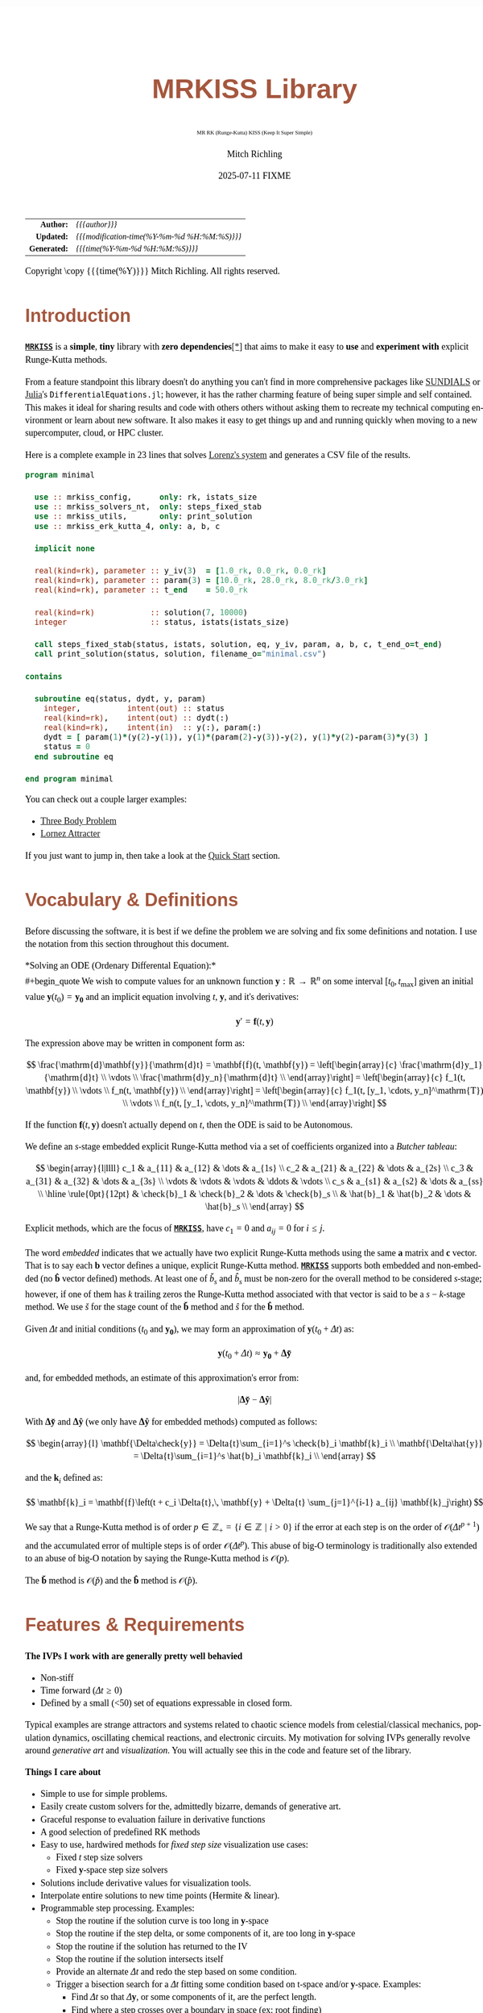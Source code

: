 # -*- Mode:Org; Coding:utf-8; fill-column:158 -*-
# ######################################################################################################################################################.H.S.##
# FILE:        index.org
#+TITLE:       MRKISS Library
#+SUBTITLE:    MR RK (Runge-Kutta) KISS (Keep It Super Simple)
#+AUTHOR:      Mitch Richling
#+EMAIL:       http://www.mitchr.me/
#+DATE:        2025-07-11 FIXME
#+DESCRIPTION: MRKISS Documentation
#+KEYWORDS:    RK runge kutta ode ivp
#+LANGUAGE:    en
#+OPTIONS:     num:t toc:nil \n:nil @:t ::t |:t ^:nil -:t f:t *:t <:t skip:nil d:nil todo:t pri:nil H:5 p:t author:t html-scripts:nil 
# FIXME: When uncommented the following line will render latex equations as images embedded into exported HTML, when commented MathJax will be used
# #+OPTIONS:     tex:dvipng
# FIXME: Select ONE of the three TODO lines below
# #+SEQ_TODO:    ACTION:NEW(t!) ACTION:ASSIGNED(a!@) ACTION:WORK(w!) ACTION:HOLD(h@) | ACTION:FUTURE(f) ACTION:DONE(d!) ACTION:CANCELED(c!)
# #+SEQ_TODO:    TODO:NEW(T!)                        TODO:WORK(W!)   TODO:HOLD(H@)   |                  TODO:DONE(D!)   TODO:CANCELED(C!)
#+SEQ_TODO:    TODO:NEW(t)                         TODO:WORK(w)    TODO:HOLD(h)    | TODO:FUTURE(f)   TODO:DONE(d)    TODO:CANCELED(c)
#+PROPERTY: header-args :eval never-export
#+HTML_HEAD: <style>body { width: 95%; margin: 2% auto; font-size: 18px; line-height: 1.4em; font-family: Georgia, serif; color: black; background-color: white; }</style>
# Change max-width to get wider output -- also note #content style below
#+HTML_HEAD: <style>body { min-width: 500px; max-width: 1024px; }</style>
#+HTML_HEAD: <style>h1,h2,h3,h4,h5,h6 { color: #A5573E; line-height: 1em; font-family: Helvetica, sans-serif; }</style>
#+HTML_HEAD: <style>h1,h2,h3 { line-height: 1.4em; }</style>
#+HTML_HEAD: <style>h1.title { font-size: 3em; }</style>
#+HTML_HEAD: <style>.subtitle { font-size: 0.6em; }</style>
#+HTML_HEAD: <style>h4,h5,h6 { font-size: 1em; }</style>
#+HTML_HEAD: <style>.org-src-container { border: 1px solid #ccc; box-shadow: 3px 3px 3px #eee; font-family: Lucida Console, monospace; font-size: 80%; margin: 0px; padding: 0px 0px; position: relative; }</style>
#+HTML_HEAD: <style>.org-src-container>pre { line-height: 1.2em; padding-top: 1.5em; margin: 0.5em; background-color: #404040; color: white; overflow: auto; }</style>
#+HTML_HEAD: <style>.org-src-container>pre:before { display: block; position: absolute; background-color: #b3b3b3; top: 0; right: 0; padding: 0 0.2em 0 0.4em; border-bottom-left-radius: 8px; border: 0; color: white; font-size: 100%; font-family: Helvetica, sans-serif;}</style>
#+HTML_HEAD: <style>pre.example { white-space: pre-wrap; white-space: -moz-pre-wrap; white-space: -o-pre-wrap; font-family: Lucida Console, monospace; font-size: 80%; background: #404040; color: white; display: block; padding: 0em; border: 2px solid black; }</style>
#+HTML_HEAD: <style>blockquote { margin-bottom: 0.5em; padding: 0.5em; background-color: #FFF8DC; border-left: 2px solid #A5573E; border-left-color: rgb(255, 228, 102); display: block; margin-block-start: 1em; margin-block-end: 1em; margin-inline-start: 5em; margin-inline-end: 5em; } </style>
# Change the following to get wider output -- also note body style above
#+HTML_HEAD: <style>#content { max-width: 60em; }</style>
#+HTML_LINK_HOME: https://www.mitchr.me/
#+HTML_LINK_UP: https://github.com/richmit/MRKISS/
# ######################################################################################################################################################.H.E.##

#+ATTR_HTML: :border 2 solid #ccc :frame hsides :align center
|          <r> | <l>                                          |
|    *Author:* | /{{{author}}}/                               |
|   *Updated:* | /{{{modification-time(%Y-%m-%d %H:%M:%S)}}}/ |
| *Generated:* | /{{{time(%Y-%m-%d %H:%M:%S)}}}/              |
#+ATTR_HTML: :align center
Copyright \copy {{{time(%Y)}}} Mitch Richling. All rights reserved.

#+TOC: headlines 2

#        #         #         #         #         #         #         #         #         #         #         #         #         #         #         #         #
#        #         #         #         #         #         #         #         #         #         #         #         #         #         #         #         #         #         #         #         #         #         #         #         #         #         #         #         #         #
#   010  #    020  #    030  #    040  #    050  #    060  #    070  #    080  #    090  #    100  #    110  #    120  #    130  #    140  #    150  #    160  #    170  #    180  #    190  #    200  #    210  #    220  #    230  #    240  #    250  #    260  #    270  #    280  #    290  #
# 345678901234567890123456789012345678901234567890123456789012345678901234567890123456789012345678901234567890123456789012345678901234567890123456789012345678901234567890123456789012345678901234567890123456789012345678901234567890123456789012345678901234567890123456789012345678901234567890
#        #         #         #         #         #         #         #         #         #         #         #         #         #         #         #       | #         #         #         #         #         #         #         #         #         #         #         #         #         #
#        #         #         #         #         #         #         #         #         #         #         #         #         #         #         #       | #         #         #         #         #         #         #         #         #         #         #         #         #         #

* Introduction
:PROPERTIES:
:CUSTOM_ID: introduction
:END:

*[[https://github.com/richmit/MRKISS][~MRKISS~]]* is a *simple*, *tiny* library with *zero dependencies*[[#faq-deps][[*]]] that aims to make it easy to *use*
and *experiment with* explicit Runge-Kutta methods.

From a feature standpoint this library doesn't do anything you can't find in more comprehensive packages like
[[https://www.mitchr.me/SS/tools/index.html#lib-sci][SUNDIALS]] or [[https://www.mitchr.me/SS/tools/index.html#imath-inla][Julia]]'s
~DifferentialEquations.jl~; however, it has the rather charming feature of being super simple and self contained.  This makes it ideal for sharing results and
code with others others without asking them to recreate my technical computing environment or learn about new software.  It also makes it easy to get things
up and and running quickly when moving to a new supercomputer, cloud, or HPC cluster.

Here is a complete example in 23 lines that solves [[https://www.mitchr.me/SS/lorenz/index.html][Lorenz's system]] and generates a CSV file of the results.

#+begin_src sh :results output verbatum :exports results :wrap "src f90 :eval never :tangle no"
~/core/codeBits/bin/src2orgListing ../examples/minimal.f90
#+end_src

#+RESULTS:
#+begin_src f90 :eval never :tangle no
program minimal

  use :: mrkiss_config,      only: rk, istats_size
  use :: mrkiss_solvers_nt,  only: steps_fixed_stab
  use :: mrkiss_utils,       only: print_solution
  use :: mrkiss_erk_kutta_4, only: a, b, c

  implicit none

  real(kind=rk), parameter :: y_iv(3)  = [1.0_rk, 0.0_rk, 0.0_rk]
  real(kind=rk), parameter :: param(3) = [10.0_rk, 28.0_rk, 8.0_rk/3.0_rk]
  real(kind=rk), parameter :: t_end    = 50.0_rk

  real(kind=rk)            :: solution(7, 10000)
  integer                  :: status, istats(istats_size)

  call steps_fixed_stab(status, istats, solution, eq, y_iv, param, a, b, c, t_end_o=t_end)
  call print_solution(status, solution, filename_o="minimal.csv")

contains
  
  subroutine eq(status, dydt, y, param)
    integer,          intent(out) :: status
    real(kind=rk),    intent(out) :: dydt(:)
    real(kind=rk),    intent(in)  :: y(:), param(:)
    dydt = [ param(1)*(y(2)-y(1)), y(1)*(param(2)-y(3))-y(2), y(1)*y(2)-param(3)*y(3) ]
    status = 0
  end subroutine eq

end program minimal
#+end_src

You can check out a couple larger examples:
   - [[file:ex_three_body.html][Three Body Problem]]
   - [[file:ex_lorenz.html][Lornez Attracter]]

If you just want to jump in, then take a look at the [[#qs-min][Quick Start]] section.  

* Vocabulary & Definitions
:PROPERTIES:
:CUSTOM_ID: voc-def
:END:

Before discussing the software, it is best if we define the problem we are solving and fix some definitions and notation.  I use the notation from this
section throughout this document.

*Solving an ODE (Ordenary Differental Equation):*\\
#+begin_quote
  We wish to compute values for an unknown function \(\mathbf{y}:\mathbb{R}\rightarrow\mathbb{R}^n\) on some interval \([t_0, t_\mathrm{max}]\) given an
  initial value \(\mathbf{y}(t_0)=\mathbf{y_0}\) and an implicit equation  involving \(t\), \(\mathbf{y}\), and it's derivatives:

  \[ \mathbf{y}' =  \mathbf{f}(t, \mathbf{y}) \]
#+end_quote

The expression above may be written in component form as:

\[ \frac{\mathrm{d}\mathbf{y}}{\mathrm{d}t} =  \mathbf{f}(t, \mathbf{y}) =
  \left[\begin{array}{c}
   \frac{\mathrm{d}y_1}{\mathrm{d}t} \\
   \vdots                            \\
   \frac{\mathrm{d}y_n}{\mathrm{d}t} \\
  \end{array}\right]                                                     =
  \left[\begin{array}{c}
   f_1(t, \mathbf{y}) \\
   \vdots             \\
   f_n(t, \mathbf{y}) \\
  \end{array}\right]                                                     =
  \left[\begin{array}{c}
   f_1(t, [y_1, \cdots, y_n]^\mathrm{T}) \\
   \vdots                                \\
   f_n(t, [y_1, \cdots, y_n]^\mathrm{T}) \\
  \end{array}\right] \]

If the function \(\mathbf{f}(t, \mathbf{y}) \) doesn't actually depend on \(t\), then the ODE is said to be Autonomous.

We define an \(s\)-stage embedded explicit Runge-Kutta method via a set of coefficients organized into a /Butcher tableau/:

\[ \begin{array}{l|llll}
     c_1              & a_{11}      & a_{12}      & \dots  & a_{1s}      \\
     c_2              & a_{21}      & a_{22}      & \dots  & a_{2s}      \\
     c_3              & a_{31}      & a_{32}      & \dots  & a_{3s}      \\
     \vdots           & \vdots      & \vdots      & \ddots & \vdots      \\
     c_s              & a_{s1}      & a_{s2}      & \dots  & a_{ss}      \\
     \hline                                       
     \rule{0pt}{12pt} & \check{b}_1 & \check{b}_2 & \dots  & \check{b}_s \\
                      &   \hat{b}_1 &   \hat{b}_2 & \dots  &   \hat{b}_s \\
   \end{array} \]

Explicit methods, which are the focus of *[[https://github.com/richmit/MRKISS][~MRKISS~]]*, have \(c_1=0\) and \(a_{ij}=0\) for \(i\le j\).  

The word /embedded/ indicates that we actually have two explicit Runge-Kutta methods using the same \(\mathbf{a}\) matrix and \(\mathbf{c}\) vector.  That is
to say each \(\mathbf{b}\) vector defines a unique, explicit Runge-Kutta method.  *[[https://github.com/richmit/MRKISS][~MRKISS~]]* supports both embedded and
non-embedded (no \(\mathbf{\hat{b}}\) vector defined) methods.  At least one of \(\check{b}_s\) and \(\hat{b}_s\) must be non-zero for the overall method to
be considered \(s\)-stage; however, if one of them has \(k\) trailing zeros the Runge-Kutta method associated with that vector is said to be a \(s-k\)-stage
method.  We use \(\check{s}\) for the stage count of the \(\mathbf{\check{b}}\) method and \(\hat{s}\) for the \(\mathbf{\hat{b}}\) method.

Given \(\Delta{t}\) and initial conditions (\(t_0\) and \(\mathbf{y_0}\)), we may form an approximation of \(\mathbf{y}(t_0+\Delta{t})\) as:

\[ \mathbf{y}(t_0+\Delta{t}) \approx \mathbf{y_0}+\mathbf{\Delta\check{y}} \] 

and, for embedded methods, an estimate of this approximation's error from:

\[\vert\mathbf{\Delta\check{y}} - \mathbf{\Delta\hat{y}} \vert\]

With \(\mathbf{\Delta\check{y}}\) and \(\mathbf{\Delta\hat{y}}\) (we only have \(\mathbf{\Delta\hat{y}}\) for embedded methods) computed as follows:

\[ \begin{array}{l}
        \mathbf{\Delta\check{y}} = \Delta{t}\sum_{i=1}^s \check{b}_i \mathbf{k}_i    \\
        \mathbf{\Delta\hat{y}}   = \Delta{t}\sum_{i=1}^s \hat{b}_i   \mathbf{k}_i    \\
   \end{array} \]

and the \(\mathbf{k}_i\) defined as:

\[ \mathbf{k}_i = \mathbf{f}\left(t + c_i \Delta{t},\, \mathbf{y} + \Delta{t} \sum_{j=1}^{i-1} a_{ij} \mathbf{k}_j\right) \]

We say that a Runge-Kutta method is of order \(p\in\mathbb{Z_+}=\{i\in\mathbb{Z}\,\,\vert\,\,i>0\}\) if the error at each step is on the order of
\(\mathcal{O}(\Delta{t}^{p+1})\) and the accumulated error of multiple steps is of order \(\mathcal{O}(\Delta{t}^{p})\).  This abuse of big-O terminology is
traditionally also extended to an abuse of big-O notation by saying the Runge-Kutta method is \(\mathcal{O}(p)\).

The \(\mathbf{\check{b}}\) method is \(\mathcal{O}(\check{p})\) and the \(\mathbf{\hat{b}}\) method is \(\mathcal{O}(\hat{p})\).

* Features & Requirements
:PROPERTIES:
:CUSTOM_ID: features
:END:

*The IVPs I work with are generally pretty well behavied*

 - Non-stiff
 - Time forward (\(\Delta{t} \ge 0\))
 - Defined by a small (<50) set of equations expressable in closed form.

Typical examples are strange attractors and systems related to chaotic science models from celestial/classical mechanics, population dynamics, oscillating
chemical reactions, and electronic circuits.  My motivation for solving IVPs generally revolve around /generative art/ and /visualization/.  You will actually
see this in the code and feature set of the library.

*Things I care about*

 - Simple to use for simple problems.
 - Easily create custom solvers for the, admittedly bizarre, demands of generative art.
 - Graceful response to evaluation failure in derivative functions
 - A good selection of predefined RK methods
 - Easy to use, hardwired methods for /fixed step size/ visualization use cases:
   - Fixed \(t\) step size solvers
   - Fixed \(\mathbf{y}\)-space step size solvers
 - Solutions include derivative values for visualization tools.
 - Interpolate entire solutions to new time points (Hermite & linear).
 - Programmable step processing.  Examples:
   - Stop the routine if the solution curve is too long in \(\mathbf{y}\)-space
   - Stop the routine if the step delta, or some components of it, are too long in \(\mathbf{y}\)-space
   - Stop the routine if the solution has returned to the IV
   - Stop the routine if the solution intersects itself
   - Provide an alternate \(\Delta{t}\) and redo the step based on some condition.
   - Trigger a bisection search for a \(\Delta{t}\) fitting some condition based on t-space and/or \(\mathbf{y}\)-space.  Examples:
     - Find \(\Delta{t}\) so that \(\Delta{\mathbf{y}}\), or some components of it, are the perfect length.
     - Find where a step crosses over a boundary in space  (ex: root finding)
     - Find where a step approaches closest to a point (ex: like the problem's IV)
 - Runge-Kutta Research
   - Try out new RK methods by simply feeding the solvers a Butcher tableau.
   - Directly accessible one step routines for assembling custom solvers.
   - Simple code flow to facilitate instrumentation and deep runtime analysis and reporting.
   - Individual access to each method in an embedded tableau, and control over how each is used.
   - Maple worksheets with rational values, variable floating point approximations, and stability graphs for every Tableau.
   - A few of the RK methods included are of historical or research interest -- not necessarily very practical.
 - Easy deployment & sharing
   - Easy to compile and tune for a new hardware architectures.
   - Zero external dependencies[[#faq-deps][[*]]] except a Fortran compiler.
   - 100% standard Fortran that works with various compilers.
   - Simple text output that can be compressed and sent back home or shared with others.

*Things that may weird you out*

Derivative function computation dominates the compute time for many applications.  This observation has had tremendous influence on the development of IVP
numerical techniques and related software.  For the IVPs we are interested in the derivative functions are quite simple and the Runge-Kutta computations
themselves generally dominate the computation time.  This changes things quite dramatically.  For example, techniques like embedded polynomial schemes for
intrastep interpolation designed to minimize function evaluation may actually perform worse than simply making more Runge-Kutta steps for our problems!  As
another example, performing iterative algorithms, like bisection, directly on the Runge-Kutta method itself is quite practical.  Keeping this in mind will
reduce the number of "/WTH?!?!/" moments you have while reading the code, and will keep you from applying some features, like ~steps_condy_stab()~, to
problems that *do* have difficult derivatives to compute.

While [[https://github.com/richmit/MRKISS][~MRKISS~]] provides comprehensive support for detecting and forwarding runtime errors, it doesn't do much
/programmer/ error checking.  For example, the code doesn't double check that the programmer has provided appropriate arguments for routines.

* Defining Runge-Kutta Methods in [[https://github.com/richmit/MRKISS][~MRKISS~]]
:PROPERTIES:
:CUSTOM_ID: def-method
:END:

In *[[https://github.com/richmit/MRKISS][~MRKISS~]]* an explicit Runge-Kutta method is specified by directly providing the Butcher tableau via arguments to
subroutines.

** Non-embedded Methods
:PROPERTIES:
:CUSTOM_ID: def-method-stab
:END:

 - ~a~  -- The \(\mathbf{a}\) matrix.
 - ~c~  -- The \(\mathbf{c}\) vector.
 - ~p~  -- The order of the methd, \(\check{p}\)
 - ~b~  -- The \(\mathbf{\check{b}}\) vector.

Wherever arguments ~a~, ~c~, or ~b~ appear together, they must have consistent sizes, and the value of ~p~ must be a positive integer.

** Embedded Method
:PROPERTIES:
:CUSTOM_ID: def-method-etab
:END:

Instead of a single ~b~ and ~p~ argument, we have ~b1~, ~p1~, ~b2~, and ~p2~.

 - ~a~  -- The \(\mathbf{a}\) matrix.
 - ~c~  -- The \(\mathbf{c}\) vector.
 - ~b1~ -- The \(\mathbf{\check{b}}\) vector.
 - ~p1~ -- The order of the ~b1~ method, \(\check{p}\).
 - ~b2~ -- The \(\mathbf{\hat{b}}\) vector (only for embedded methods).
 - ~p2~ -- The order of the ~b2~ method, \(\hat{p}\).

Wherever arguments ~a~, ~c~, or ~b~ appear together, they must have consistent sizes, and the values of ~p1~ and ~p2~ must be a positive integers.

* Predefined Runge-Kutta Methods in [[https://github.com/richmit/MRKISS][~MRKISS~]]
:PROPERTIES:
:CUSTOM_ID: predefinedrk
:END:

*[[https://github.com/richmit/MRKISS][~MRKISS~]]* provides several predefined methods in modules found in the
"[[https://github.com/richmit/MRKISS/blob/master/lib][~MRKISS/lib/~]]" directory.  Each module defines a single tableau via parameters with names mirroring
the Butcher Tableau arguments documented in the [[#def-method][previous section]].  In addition, these modules also have a parameter containing the number of
stages for the overall method and the number of stages for any embedded method that differs from the overall method.

 - ~s~   -- The number of stages for the entire method, \(s\) 
 - ~s1~  -- The number of stages for the ~b1~ method, \(\check{s}\), is provided when \(s\neq\check{s}\).
 - ~s2~  -- The number of stages for the ~b2~ method, \(\hat{s}\), is provided when \(s\neq\hat{s}\).

In some special cases an EERK may have more than two methods embedded.  If so you may find variables for these additional methods following the same naming
conventions.  See [[https://github.com/richmit/MRKISS/blob/master/lib/mrkiss_eerk_cash_karp_5_4.f90][~mrkiss_eerk_cash_karp_5_4.f90~]] for an example.

The modules follow a simple naming conventions:
  - They have one of two prefixes.  *~mrkiss_eerk_~* for /embedded/ and *~mrkiss_erk_~* for non-embedded.
  - The names end with underscore separated integers indicating the orders of the \(\mathbf{\check{b}}\) and \(\mathbf{\hat{b}}\) methods.  

In addition to the parameters, the comments in these files normally include at least the following three sections:
 - ~IMO~ :: Personal commentary about the method in question.  Please note this material is simply my personal opinion.
 - ~Known Aliases~ :: These include names used in the literature as well as names in some common ODE software.
 - ~References~ :: I try to include the original reference if I have it.  I also frequently include discussions found in other texts.

To make all this concrete, here is what one of these modules looks like (~mrkiss_erk_kutta_4.f90~):

#+begin_src sh :results output verbatum :exports results :wrap "src f90 :eval never :tangle no"
~/core/codeBits/bin/src2orgListing ../lib/mrkiss_erk_kutta_4.f90
#+end_src

#+RESULTS:
#+begin_src f90 :eval never :tangle no
!> Butcher tableau for the classic 4 stage Runge-Kutta method of O(4)
!!
!! IMO: Useful for low accuracy applications; however, I find I rarely use it.
!!
!! Known Aliases: 'RK4' (OrdinaryDiffEq.jl), 'RK41' (Butcher), & 'The Runge-Kutta Method'.
!!
!! @par References:
!!  - Kutta (1901); Beitrag Zur N\"herungsweisen Integration Totaler Differentialgleichungen; Z. Math. Phys. 46; p435-53
!!  - Hairer, Norsett & Wanner (2009). Solving Ordinary Differential Equations. I: Nonstiff Problems. p138
!!  - Butcher (2016); Numerical Methods for Ordinary Differential Equations. 3rd Ed; Wiley; p102
!!
module mrkiss_erk_kutta_4
  use mrkiss_config, only: rk
  implicit none
  public
  !> The order of the overall method
  integer,          parameter :: s      = 4
  !> The @f$\mathbf{a}@f$ matrix for the Butcher Tableau. @hideinitializer @showinlinesource
  real(kind=rk),    parameter :: a(s,s) = reshape([ 0.0_rk, 0.0_rk, 0.0_rk, 0.0_rk,  &
                                                    1.0_rk, 0.0_rk, 0.0_rk, 0.0_rk,  &
                                                    0.0_rk, 1.0_rk, 0.0_rk, 0.0_rk,  &
                                                    0.0_rk, 0.0_rk, 2.0_rk, 0.0_rk], [s, s]) / 2.0_rk
  !> The @f$\mathbf{c}@f$ matrix for the Butcher Tableau. @hideinitializer @showinlinesource
  real(kind=rk),    parameter :: c(s)   = [         0.0_rk, 1.0_rk, 1.0_rk, 2.0_rk]          / 2.0_rk
  !> The order of the method
  integer,          parameter :: p      = 4
  !> The @f$\mathbf{b}@f$ matrix for the Butcher Tableau. @hideinitializer @showinlinesource
  real(kind=rk),    parameter :: b(s)   = [         1.0_rk, 2.0_rk, 2.0_rk, 1.0_rk]          / 6.0_rk
end module mrkiss_erk_kutta_4
#+end_src


Also note all the zeros.  KISS!  Seriously, it takes up a tiny bit of extra space and simplifies the code considerably...

Each embedded method defines two Runge-Kutta methods.  Normally these two methods are used in conjunction to simultaneously estimate the solution and the
error.  In this library, the ~p1~ & ~b1~ method is recommended for approximating the solution while the ~p2~ & ~b2~ method should be used to estimate error.
This is a recommendation, and is in no way enforced by the library.  When the higher order method is used for the solution, we say we are using /local
extrapolation/.  Note that each of the methods in an embedded Butcher tableau may be used individually as a non-embedded method.

In addition to the module files, several maple worksheets may be found in the
"[[https://github.com/richmit/MRKISS/blob/master/rk_methods_maple][~MRKISS/rk_methods_maple/~]]" directory.  The filenames mirror the names of the modules.
These worksheets contain the coefficients for the method's Butcher tableau, code to convert the coefficients into floating point values, and a plot of the
method's stability region.

** Predefined Non-embedded Methods
:PROPERTIES:
:CUSTOM_ID: def-premethod-stab
:END:

#+ATTR_HTML: :align center
| Module Name                      | Order | Stages | Status |
|                                  |  <c>  |  <c>   |  <c>   |
|----------------------------------+-------+--------+--------|
| ~mrkiss_erk_euler_1~             |   1   |   1    |  BOO   |
| ~mrkiss_erk_midpoint_2~          |   2   |   2    |        |
| ~mrkiss_erk_ralston_2~           |   2   |   2    |  BOO   |
| ~mrkiss_erk_ralston_3~           |   3   |   3    |        |
| ~mrkiss_erkknoth_wolke_3~        |   3   |   3    |        |
| ~mrkiss_erk_ralston_4~           |   4   |   4    |        |
| ~mrkiss_erk_kutta_4~             |   4   |   4    |        |
| ~mrkiss_erk_kutta_three_eight_4~ |   4   |   4    |        |
| ~mrkiss_erk_feagin_10~           |  10   |   17   |  EXP   |

** Predefined Embedded Methods
:PROPERTIES:
:CUSTOM_ID: def-premethod-etab
:END:

#+ATTR_HTML: :align center
| Module Name                          | Ord_1 | Ord_2 | Stages | Status |
|                                      |  <c>  |  <c>  |  <c>   |  <c>   |
|--------------------------------------+-------+-------+--------+--------|
| ~mrkiss_eerk_heun_euler_2_1~         |   2   |   1   |   2    |        |
| ~mrkiss_eerk_bogacki_shampine_3_2~   |   3   |   2   |   4    |  BOO   |
| ~mrkiss_eerk_fehlberg_4_5~           |   4   |   5   |   6    |        |
| ~mrkiss_eerk_sofroniou_spaletta_4_3~ |   4   |   3   |   5    |  BOO   |
| ~mrkiss_eerk_cash_karp_5_4~          |   5   |   4   |   6    |        |
| ~mrkiss_eerk_bogacki_shampine_4_5~   |   4   |   5   |   7    |        |
| ~mrkiss_eerk_dormand_prince_5_4~     |   5   |   4   |   7    |  BOO   |
| ~mrkiss_eerk_verner_7_6~             |   7   |   6   |   10   |        |
| ~mrkiss_eerk_fehlberg_7_8~           |   7   |   8   |   13   |        |
| ~mrkiss_eerk_dormand_prince_7_8~     |   7   |   8   |   13   |  BOO   |
| ~mrkiss_eerk_verner_8_7~             |   8   |   7   |   13   |        |
| ~mrkiss_eerk_verner_9_8~             |   9   |   8   |   16   |  BOO   |

* Providing ODE Equations For Solvers
:PROPERTIES:
:CUSTOM_ID: ode-func
:END:

The equation to be solved is implimented in a user provided subroutine with one of the following two signatures:

For Non-autonomous (with t) problems (found in the module ~mrkiss_solvers_wt~):
#+begin_src sh :results output verbatum :exports results :wrap "src f90 :eval never :tangle no"
sed -n '/^  *subroutine deq_iface/,/^  *end subroutine deq_iface *$/p' ../lib/mrkiss_solvers_wt.f90 | sed '/use mrkiss/d; /implicit none/d; /end subroutine/d' | sed 's/param) *$/param) ! Non-Autonomous Case (with t)/;'
#+end_src

#+RESULTS:
#+begin_src f90 :eval never :tangle no
     subroutine deq_iface(status, dydt, t, y, param) ! Non-Autonomous Case (with t)
       integer,          intent(out) :: status
       real(kind=rk),    intent(out) :: dydt(:)
       real(kind=rk),    intent(in)  :: t
       real(kind=rk),    intent(in)  :: y(:)
       real(kind=rk),    intent(in)  :: param(:)
#+end_src

For Autonomous (no t) problems (found in the module ~mrkiss_solvers_nt~)::
#+begin_src sh :results output verbatum :exports results :wrap "src f90 :eval never :tangle no"
sed -n '/^  *subroutine deq_iface/,/^  *end subroutine deq_iface *$/p' ../lib/mrkiss_solvers_wt.f90 | sed '/use mrkiss/d; /implicit none/d; /end subroutine/d;' | sed 's/t, //; s/_wt/_nt/g; /t *$/d;' | sed 's/param) *$/param)    ! Autonomous Case (no t)/;'
#+end_src

#+RESULTS:
#+begin_src f90 :eval never :tangle no
     subroutine deq_iface(status, dydt, y, param)    ! Autonomous Case (no t)
       integer,          intent(out) :: status
       real(kind=rk),    intent(out) :: dydt(:)
       real(kind=rk),    intent(in)  :: y(:)
       real(kind=rk),    intent(in)  :: param(:)
#+end_src

The arguments are as follows:
#+begin_src text :eval never :tangle no
              status ........ A status code. A positive value indicates failure.
                              Do not return a value larger than 255!
              dydt .......... The value of for f(t, y) is returned in this argument
              t ............. The time (only for deq_iface_wt)
              y ............. Values for the dependent variables
              param ......... Constant parameters
#+end_src

This function should return the value for \( \mathbf{f}(t, \mathbf{y}) \) in ~dydt~.  The value of ~status~ should be non-positive, \((-\infty, 0]\), if
everything worked, and a value between 1 and 255 inclusive, \([1, 255]\), if something went wrong.  This value will be passed back via the ~status~ argument
of higher level routines to indicate an error condition.

* High Level Solvers
:PROPERTIES:
:CUSTOM_ID: hi-solvers
:END:

  - ~steps_adapt_etab()~ uses traditional adaptive step size ::
    - This solver is similar to solvers found in other ODE packages.
    - It provides somewhat finer control over step size adjustment than is typical.
    - Programmable step processing is used to steer the algorithm instead of directly providing solution points.
    - A programmable bisection option to solve for interesting \(\Delta{t}\) values.
    - End precisely on a \(t\) value or when a maximum \(t\) is exceeded.
  - ~steps_fixed_stab()~ uses fixed \(\Delta{t}\) steps ::
    - With most modern ODE packages, this would be done with a "dense output" mode using embedded interpolation.
    - This is a good place to start when writing a custom solver.
    - This routine has the option to use Richardson extrapolation.
    - Common use cases: 
      - Curve evolution animations that naturally display velocity.
  - ~steps_condy_stab()~ uses fixed \(\Delta{\mathbf{y}}\)-space steps ::
    - Produce solution points separated by fixed distance in \(\Delta{\mathbf{y}}\)-space.
    - The components of \(\Delta{\mathbf{y}}\) used for length computations may be specified.
    - Overall curve length is computed allowing exit options based on total solution length.
    - This is a good place to start when writing a custom solver with a bisection step.
    - With most modern ODE packages, this would be done with interpolation.  Usually in combination with a step processing routine.
    - This could be achieved in *[[https://github.com/richmit/MRKISS][~MRKISS~]]*  with the programmable step processing and bisection features of ~steps_adapt_etab()~.
    - Common use cases: 
      - Parametric line/dot plots
      - Tube plots and sphere sweeps.
  - ~steps_sloppy_condy_stab()~ adjusts \(\Delta{t}\) to *approximate* \(\Delta{\mathbf{y}}\)-space steps ::
    - Much like ~steps_condy_stab()~ in practice but faster and less precise.
    - Computes a test step and then adjusts \(\Delta{t}\) in proportion to the ratio of the desired length vs test length.
    - This method has no guarantee for correctness, but generally works well in practice.
    - Can operate on every step or just steps that are too long.  This allows for two handy behaviors:
      - A cheap kind of steps size error control
      - A way to bound the overall length of \(\Delta{\mathbf{y}}\)
    - Common use cases: 
      - ~steps_fixed_stab()~ results have a few steps that are "too long"
      - Additional error control for systems with one or two "hot" coordinates.
  - ~steps_points_stab()~ takes a set of \(t\) values at which to find solutions ::
    - Uses several fixed Runge-Kutta steps to go from each \(t\) value to the next.
    - Common use cases: 
      - Produce a higher accuracy solution based on a previous solution.  
      - Physical problems requiring solutions at specific time points.
  - ~interpolate_solution~ interpolates an existing solution to a new solution ::
    - Not a Runge-Kutta method; however, it provides \(\mathcal{O}(3)\) accuracy when using Hermite interpolation.
    - Derivative values are freshly computed for the interpolated points
    - Common use cases: 
      - Produce smooch plots from distant solution points.
      - To "line up" two solutions to the same set of \(t\) values.

** High Level Solver Common Arguments
:PROPERTIES:
:CUSTOM_ID: hi-solvers-args
:END:

The solvers share some common arguments.

*** Status: ~status~ & ~istats~
:PROPERTIES:
:CUSTOM_ID: hi-solvers-args-status
:END:

The first two arguments of all high level solvers are:

  - ~status~ :: This is an integer return code.  
    - A positive value means failure.
    - Usually ~0~ is returned for success; however, negative values are also acceptable.
    - Each routine has a well defined block of positive status values assigned to it.
    - The documentation for each routine details possible positive status return values.
    - See: ~status_to_origin()~  & ~status_to_message()~ in the [[#utils][Utilities section]]
  - ~istats~ :: Statistics regarding the solver run.                
    - ~istats(1)~: number of computed solution points
    - ~istats(2)~: number of one_step_* calls not triggerd by an event
    - ~istats(3)~: number of one_step_* calls triggered by \(\Delta{\mathbf{y}}\) length constraint
    - ~istats(4)~: number of one_step_* calls triggered by \(\Delta{\mathbf{y}}\) error constraint
    - ~istats(5)~: number of one_step_* calls triggered by step processing with new \(\Delta{t}\)
    - ~istats(6)~: number of one_step_* calls triggered by SDF bisection
    - ~istats(7)~: number of times bisection failed because of max_bisect_o
    - ~istats(8)~: number of times bisection failed because target was not contained

*** The Solution: ~solution~
:PROPERTIES:
:CUSTOM_ID: hi-solvers-args-sol
:END:

The third argument of all high level solvers.

  - ~solution~ :: Array for solution.  \\
    - Each *column* is a solution containing \(t\), \(\mathbf{y}\), and \(\mathbf{y'}\).
    - The first column contains \(t\).  
    - The coordinates of \(\mathbf{y}\) start in column ~2~. 
    - The coordinates \(\mathbf{y'}\) begin immediatly after the coordinates of \(\mathbf{y}\).

*** The IVP: ~deq~, ~t~, ~y~, ~param~
:PROPERTIES:
:CUSTOM_ID: hi-solvers-args-ivp
:END:

After the solution argument, the next arguments describe the IVP itself.

  - ~deq~   :: The subroutine used to evaluate the derivative function
  - ~t~     :: The initial value for \(t\) for non-autonomous problems (i.e. when using ~mrkiss_solvers_wt~)
  - ~y~     :: The initial value for \(\mathbf{y}\).
  - ~param~ :: A set of real values passed to ~deq()~.  These are usually constants in the defining equation.

*** The Butcher Tableau
:PROPERTIES:
:CUSTOM_ID: hi-solvers-args-tab
:END:

These arguments vary a bit, but mirror the names documented in the [[#def-method][section on predefined Runge-Kutta methods]].

*** Other Arguments
:PROPERTIES:
:CUSTOM_ID: hi-solvers-args-other
:END:

These arguments are used by multiple, but not all, high level solvers:

  - ~max_bisect_o~                  :: Maximum number of bisection iterations per each step.  Default: ~max_bisect_ai~
  - ~max_pts_o~                     :: Maximum number of solutions to store.  Default: Number of rows in solution
  - ~no_bisect_error_o~             :: If ~.true.~, then not exit on bisection errors.  Default: ~.false.~
  - ~t_delta_min_o~                 :: Minimum \(\Delta{t}\). Default: ~t_delta_ai~
  - ~t_end_o~                       :: Try to stop integration precisely on this \(t\) value. Default: NONE
  - ~t_max_o~                       :: Stop integration if \(t\) exceeds this value.  Default: NONE
  - ~y_delta_len_idxs_o~            :: Components of \(\Delta{\mathbf{y}}\) to use for length.  Default: All components
  - ~y_delta_len_targ~              :: Target length for \(\Delta{\mathbf{y}}\) 
  - ~y_sol_len_max_o~               :: Stop integration if solution length exceeds this value
  - ~t_delta_max~ & ~t_delta_max_o~ :: Maximum allowed \(\Delta{t}\). Default: NONE

* Low Level, One Step Solvers
:PROPERTIES:
:CUSTOM_ID: lo-solvers
:END:

Behind all of the above high level solvers are single step routines to carry out the step calculations.  These are handy for creating DIY solvers.  

  - ~one_step_stab()~  non-embedded RK methods 
  - ~one_richardson_step_stab()~ uses Richardson extrapolation with non-embedded RK methods
  - ~one_step_etab()~ embedded RK methods
  - ~one_step_rk4()~ hardwired RK4 for unit tests
  - ~one_step_rkf45()~ hardwired RKF45 for unit tests

* Utilities
:PROPERTIES:
:CUSTOM_ID: utils
:END:

*[[https://github.com/richmit/MRKISS][~MRKISS~]]* provides a few utilities:

  - Output
    - ~print_solution()~ Print a solution to a file or STDOUT
  - Miscilanious
    - ~analyze_solution()~ Compute statstics related to the solution
    - ~seq()~ Compute a fixed delta sequence of values in the same way steps are comptued in ~steps_fixed_stab()~
  - Status Codes
    - ~status_to_origin()~ Returns the subroutine or interface name assigned the given status code
    - ~status_to_message()~ Returns the error message for the given status code

* Quick Start -- The Absolute Minimum
:PROPERTIES:
:CUSTOM_ID: qs-min
:END:

If you are interested playing around with *[[https://github.com/richmit/MRKISS][~MRKISS~]]* as quickly as possible, then this section is for you.

** Getting [[https://github.com/richmit/MRKISS][~MRKISS~]]
:PROPERTIES:
:CUSTOM_ID: qs-min-download
:END:

The first step is to download *[[https://github.com/richmit/MRKISS][~MRKISS~]]*.  The easiest way is to clone them with git:

#+begin_src sh :exports code
git clone 'https://github.com/richmit/MRKISS.git'
#+end_src

#+RESULTS:

Alternatly, you could download the zip file: [[https://github.com/richmit/MRKISS/archive/refs/heads/master.zip][MRKISS]]

** Check Out The Examples
:PROPERTIES:
:CUSTOM_ID: qs-min-examples
:END:

The newly cloned repository will contain a directory called "[[https://github.com/richmit/MRKISS/blob/master/examples][~MRKISS/examples/~]]".  
Change into the [[https://github.com/richmit/MRKISS/blob/master/examples][~MRKISS/examples/~]] directory.  

#+begin_src sh :results output verbatum :exports code
cd MRKISS/examples
#+end_src

#+RESULTS:

*** Using something other than ~gfortran~
:PROPERTIES:
:CUSTOM_ID: qs-min-makefile
:END:

This directory contains a ~makefile~ used to build all the examples.  This ~makefile~ may require modification if you are not using ~gfortran~.  At the top of
each makefile you will find something like this:

#+begin_src sh :results output verbatum :exports results :wrap "src makefile :eval never :tangle no"
cat ../examples/makefile | grep -B 20 '^###*#$' | grep -A 20 '^###*##$' | sed -E 's/^####*/###############################################################/'
#+end_src

#+RESULTS:
#+begin_src makefile :eval never :tangle no
###############################################################
MRKISS_PATH = ..

DO_OPENMP = NO

 include $(MRKISS_PATH)/make_includes/tools_gfortran.mk
# include $(MRKISS_PATH)/make_includes/tools_flang.mk
# include $(MRKISS_PATH)/make_includes/tools_ifx.mk

include $(MRKISS_PATH)/make_includes/include.mk
###############################################################
#+end_src

If you want to use a different compiler, then you may be able to simply uncomment the appropriate line if your system is similarly configured to mine.  If you
are unlucky, then you may need to set some variables.  In particular, you might need to comment out the ~gfortran~ include and add something like this:

#+begin_src sh :results output verbatum :exports results :wrap "src makefile :eval never :tangle no"
~/core/codeBits/bin/src2orgListing ../make_includes/tools_nvfortran.mk
#+end_src

#+RESULTS:
#+begin_src makefile :eval never :tangle no
AR := ar
FC := nvfortran
FFLAGS := -O3 -Wall -W -Xlinker -z -Xlinker execstack
FSHFLG = -o $(MRKISS_SHARED_LIB_FILE) -shared $(MRKISS_OBJ_FILES)
#+end_src

The only tricky one is the ~FSHFLG~ variable.  Luckily you only need the ~FSHFLG~ variable if you plan on building a shared library.  The shared library is
completely unnecessary for making full use of the modules, so you you can safely ignore that one unless you really, really want to use a shared library. ~;)~

*** Build An Example
:PROPERTIES:
:CUSTOM_ID: qs-min-examples-build
:END:

Once you have the ~makefile~ worked out, pick an example to build.  For example, we might try this one:
[[https://github.com/richmit/MRKISS/blob/master/examples/lorenz.f90][~lorenz.f90~]].

#+begin_src sh :exports code :eval never :tangle no
make lorenz
#+end_src

#+RESULTS:

Assuming the build worked, we can now run the code.  On UNIX systems the binary will be called ~lorenz~ and on Windows it will be called ~lorenz.exe~.  On
Windows running it looks like this:

#+begin_src sh :results output verbatum :exports both
./lorenz.exe
#+end_src

#+RESULTS:

That's not very interesting.  The fun part is what it did in the background.  The program should produce a file called ~lorenz.csv~ that has the solution
curve.  If you have GNU Plot, you can graph it with something like this:

#+begin_src sh :exports code :eval never :tangle no
gnuplot -p < lorenz.gplt
#+end_src

#+RESULTS:

#+ATTR_HTML: :width 90% :align center
[[file:pics/lorenz.png][file:pics/lorenz.png]]

* Using [[https://github.com/richmit/MRKISS][~MRKISS~]] In Your Projects
:PROPERTIES:
:CUSTOM_ID: use-mrkiss
:END:

All of the code is in the module source files with no external dependencies at all.  So you just need to call the modules from your code, and then
compile/link everything together.

You can do that by just listing all the source files on the command line with most Fortran compilers.  For example, we could compile the
[[https://github.com/richmit/MRKISS/blob/master/examples/lorenz.f90][~lorenz.f90~]] example in the
[[https://github.com/richmit/MRKISS/blob/master/examples/][~MRKISS/examples/~]] directly like this:

#+begin_src sh :exports code :eval never :tangle no
cd examples
gfortran.exe lorenz.f90 ../src/*.f90
#+end_src

#+RESULTS:

That said, most people will probably want to use a build system.  If GNU Make is your thing, then the files in the
[[https://github.com/richmit/MRKISS/blob/master/make_include/][~/MRKISS/make_include/~]] directory may be of help.  In particular the makefile fragment
[[https://github.com/richmit/MRKISS/blob/master/make_include/include.mk][~include.mk~]] provides useful targets and variables.  The makefile in the
[[https://github.com/richmit/MRKISS/blob/master/examples][~MRKISS/examples/~]] directory is a good guide on how to use
[[https://github.com/richmit/MRKISS/blob/master/include.mk][~include.mk~]].  In essence you do the following in your makefile:

  1) Set MRKISS_PATH in your makefile to the path of the *[[https://github.com/richmit/MRKISS][~MRKISS~]]* source directory -- that's the one with the ~include.mk~ file.
  2) Set FC, FFLAGS, & AR if necessary -- most of the time you can use the defaults.
  3) Include the "[[https://github.com/richmit/MRKISS/blob/master/make_include/include.mk][~include.mk~]]" file in the *[[https://github.com/richmit/MRKISS][~MRKISS~]]* source directory.
  4) Add a build rule for your program.

Your makefile will look something like this:

#+begin_src makefile :exports code :eval never :tangle no
MRKISS_PATH = ../MRKISS

# Set FC, FFLAGS, & AR here.  The include below has the settings I use on my system.
include $(MRKISS_PATH)/tools_gfortran.mk

include $(MRKISS_PATH)/include.mk

your_program : your_program.f90 $(MRKISS_OBJ_FILES)
    $(FC) $(FFLAGS) $^ -o $@
#+end_src

Note the rule for ~your_program~ in the makefile above takes the lazy approach of adding every *[[https://github.com/richmit/MRKISS][~MRKISS~]]* module as a
dependency regardless of if your program actually needs them all.  This is how most people use the modules because it's simple.  The cost might be a couple
seconds of extra compile time.  You can explicitly list out the modules in the makefile if you wish.  Such a rule might look like the following:

#+begin_src makefile :exports code :eval never :tangle no
your_program : your_program.f90 mrkiss_config$(OBJ_SUFFIX) mrkiss_solvers_wt(OBJ_SUFFIX) mrkiss_utils$(OBJ_SUFFIX)
    $(FC) $(FFLAGS) $^ -o $@
#+end_src

** Notes about ~include.mk~
:PROPERTIES:
:CUSTOM_ID: use-makeinc
:END:

*** Names of files
:PROPERTIES:
:CUSTOM_ID: makeinc-names
:END:

  - File extensions on Windows (outside of WSL) ::
   - Executable files use ~.exe~
   - Shared libraries use ~.dll~
   - Object files will ~.obj~
  - On UNIX systems (not including MSYS2) ::
   - Executable files have no extension
   - Shared libraries use ~.so~
   - Object files will use ~.o~

*** Useful Variables
:PROPERTIES:
:CUSTOM_ID: makeinc-vars
:END:

  - ~MRKISS_MOD_FILES~       :: All the module (~.mod~) files.  These will appear in your build directory.
  - ~MRKISS_OBJ_FILES~       :: All the object (~.obj~ or ~.o~) files.  These will appear in your build directory.
  - ~MRKISS_STATIC_LIB_FILE~ :: The name of the static library file.  It's not created by default.  It will appear in your build directory if it is listed as a dependency on one of your targets.
  - ~MRKISS_SHARED_LIB_FILE~ :: The name of the shared library file.  It's not created by default.  It will appear in your build directory if it is listed as a dependency on one of your targets.

*** Useful Targets
:PROPERTIES:
:CUSTOM_ID: makeinc-target
:END:

  - ~all_mrkiss_lib~     :: Builds the library files.
  - ~all_mrkiss_mod~     :: Builds the module (~.mod~) files
  - ~all_mrkiss_obj~     :: Builds the object (~.obj~ or ~.o~) files
  - ~clean_mrkiss_mod~   :: Deletes all the *[[https://github.com/richmit/MRKISS][~MRKISS~]]* module (~.mod~) files in the build directory.
  - ~clean_mrkiss_obj~   :: Deletes all the *[[https://github.com/richmit/MRKISS][~MRKISS~]]* object (~.obj~ or ~.o~) files in the build directory.
  - ~clean_mrkiss_lib~   :: Deletes all the library files in the build directory.
  - ~clean_mrkiss~       :: Simply calls the following targets: ~clean_mrkiss_mod~, ~clean_mrkiss_obj~, & ~clean_mrkiss_lib~
  - ~clean_multi_mrkiss~ :: The previous clean targets will only remove products from the current platform.  For example, the ~clean_mrkiss_obj~ target will
                           delete object files with an extension of ~.obj~ on windows and an extension of ~.o~ on UNIX'ish platforms.  I use the same directories to
                           build for all platforms, so I sometimes want to clean up the build products from all platforms at once.  That's what this target will do.

*** Static Library
:PROPERTIES:
:CUSTOM_ID: makeinc-stlib
:END:

A rule to make a static library is included in ~include.mk~.  A build rule like the following should build that library and link it to your executable.  Note
I'm just including the library file on the command line instead of linker like options (i.e. ~-L~ and ~-l~ for GNU compilers).  That's because simply including
the library on the command line is broadly supported across more compilers -- this way I don't have to document how to do the same thing for each one. ;)

#+begin_src makefile :eval never :tangle no
your_program : your_program.f90 $(MRKISS_STATIC_LIB_FILE)
    $(FC) $(FFLAGS) $^ $(MRKISS_STATIC_LIB_FILE) -o $@
#+end_src

*** Dynamic Library (~.so~ and ~.dll~ files)
:PROPERTIES:
:CUSTOM_ID: makeinc-dylib
:END:

A rule to make a static library is included in ~include.mk~.  You can build it with the target ~clean_mrkiss_lib~, or by using ~$(MRKISS_SHARED_LIB_FILE)~ as a
dependency in your build rule.  As the options to link to a shared library differ wildly across platforms and compilers/linkers, I don't provide an example of
how to do that.

* [[https://github.com/richmit/MRKISS][~MRKISS~]] Testing 
:PROPERTIES:
:CUSTOM_ID: test-mrkiss
:END:

This section is about how I test [[https://github.com/richmit/MRKISS][~MRKISS~]].  

The [[https://github.com/richmit/MRKISS/blob/master/tests][~MRKISS/tests/~]] directory contains code I primary use for testing
[[https://github.com/richmit/MRKISS][~MRKISS~]] while the [[https://github.com/richmit/MRKISS/blob/master/examples][~MRKISS/examples/~]] directory contains
code I primarily use to demonstrate how to use [[https://github.com/richmit/MRKISS][~MRKISS~]].  The difference between a "test" and an "example" in
[[https://github.com/richmit/MRKISS][~MRKISS~]] is a little bit slippery.  Some of the tests, like ~tc1_*~ and ~tc2_*~, could be considered demonstrations.
In addition, I use all of the code in [[https://github.com/richmit/MRKISS/blob/master/examples][~MRKISS/examples/~]] for tests.

The tests can be run by changing into the appropriate directory ([[https://github.com/richmit/MRKISS/blob/master/tests][~MRKISS/tests/~]] or
[[https://github.com/richmit/MRKISS/blob/master/examples][~MRKISS/examples/~]]), and building the make target ~tests~.  For example:

#+begin_src sh :results output verbatum :exports code
cd tests
make -j 16 tests
#+end_src

#+RESULTS:

Note the ~-j 16~ argument to make.  When running all the tests, especially in the [[https://github.com/richmit/MRKISS/blob/master/tests][~MRKISS/tests/~]]
directory, I strongly recommend running in parallel.

In addition, the make files in [[https://github.com/richmit/MRKISS/blob/master/tests][~MRKISS/tests/~]] and
[[https://github.com/richmit/MRKISS/blob/master/examples][~MRKISS/examples/~]] have numerous additional targets to run various individual tests or subsets of
the test suite.  These targets are documented in the subsections below.

** Refrence One Step Solvers
:PROPERTIES:
:CUSTOM_ID: test-mrkiss-ref-one-step
:END:

The production solvers in [[https://github.com/richmit/MRKISS][~MRKISS~]] all consume Butcher tableaux in the ~mrkiss_erk*~ and ~mrkiss_eerk*~ modules.
Therefore the accuracy of these tableaux are critical to the proper operation of [[https://github.com/richmit/MRKISS][~MRKISS~]].  

I don't have a way to automatically test that the data in /every/ tableau is correct.  That said, I can check some of the most important ones by comparing
output of ~one_step*()~ solvers using them with hand coded solvers implemented using alternate reference sources.

Some of the most used RKs in history are the classical O(4) method (~mrkiss_erk_kutta_4~), Fehlberg's embedded O(4,5) method (~mrkiss_eerk_fehlberg_4_5~), and
Dormand & Prince's embedded O(5,4) method (~mrkiss_eerk_dormand_prince_5_4~).  To this end the ~mrkiss_solvers_wt~ module contains hand written versions of
these solvers (~one_step_rk4_wt()~, ~one_step_rkf45_wt()~, & ~one_step_dp54_wt()~). The [[https://github.com/richmit/MRKISS][~MRKISS~]] test suite contains
three tests corresponding to these hand written solvers:

  - ~test_dp54~ Runs the following tests
    - ~test_dp54_ref_vs_stab_5~ Test tableau data of the O(5) method vs hand coded results.
    - ~test_dp54_ref_vs_stab_4~ Test tableau data of the O(4) method vs hand coded results.
    - ~test_dp54_stab_vs_etab_5~ Test consistency of ~one_step_stab_wt()~ and ~one_step_etab_wt()~ on O(5) method.
    - ~test_dp54_stab_vs_etab_4~ Test consistency of ~one_step_stab_wt()~ and ~one_step_etab_wt()~ on O(5) method.
    - ~test_dp54_archive~ Test new output with archived output in [[https://github.com/richmit/MRKISS/blob/master/tests/data][~MRKISS/tests/data/~]].
  - ~test_rkf45~ Runs the following tests
    - ~test_rkf45_ref_vs_stab_5~ Test tableau data of the O(5) method vs hand coded results.
    - ~test_rkf45_ref_vs_stab_4~ Test tableau data of the O(4) method vs hand coded results.
    - ~test_rkf45_stab_vs_etab_5~ Test consistency of ~one_step_stab_wt()~ and ~one_step_etab_wt()~ on O(5) method.
    - ~test_rkf45_stab_vs_etab_4~ Test consistency of ~one_step_stab_wt()~ and ~one_step_etab_wt()~ on O(5) method.
    - ~test_rkf45_archive~ Test new output with archived output in [[https://github.com/richmit/MRKISS/blob/master/tests/data][~MRKISS/tests/data/~]].
  - ~test_rk4~ Runs the following tests
    - ~test_rk4_stab_vs_steps~ Test consistency of ~steps_fixed_stab_wt()~ vs hand coded loop.
    - ~test_rk4_ref_vs_stab~ Test tableau data of the method vs hand coded results.
    - ~test_rk4_ref_vs_hnd~ Test hand coded method vs hand computed results.
    - ~test_rk4_archive~ Test new output with archived output in [[https://github.com/richmit/MRKISS/blob/master/tests/data][~MRKISS/tests/data/~]].

A note about the tests for consistency between ~one_step_stab_wt()~ and ~one_step_etab_wt()~ is probably in order.  The subroutine ~one_step_stab_wt()~ is
/generated/ from ~one_step_etab_wt()~ -- see the comment above ~one_step_etab_wt()~ in
[[https://github.com/richmit/MRKISS/blob/master/lib/mrkiss_solvers_wt.f90][~mrkiss_solvers_wt.f90~]] for details.  These tests make sure my code generation is
working and produces correct results.

** Tableau Plausibility Tests
:PROPERTIES:
:CUSTOM_ID: test-mrkiss-tab-ok
:END:

In the [[#test-mrkiss-ref-one-step][previous section]] we have some spot checks for three tableaux.  In this section we have tests that verify the /plausibility/ of the
remaining methods.  What do I mean by "plausibility"?  I mean that we can verify that the tableaux define methods that at least seem to act like well behaved RK methods
of the appropriate order.  

These tests also serve as "change detection".  That is to say, if I change something in the code and get different results then I may have introduced a bug.

  - ~tc1_png~ This will run the tests and display diagnostic visualizations a human can check for plausibility.  Note the ~tc1.R~ file contains R code that
    may be useful in investigating these results.
  - ~test_tc1~ This will compare the output of the tests to archived results in
    [[https://github.com/richmit/MRKISS/blob/master/tests/data][~MRKISS/tests/data/~]] to detect changes.

Note these tests include about 40 individual test cases each with it's own Fortran source.  These tests are /generated/ from a single seed Fortran source file
named [[https://github.com/richmit/MRKISS/blob/master/tests/tc1_template.f90][~tc1_template.f90~]] that is expanded into the remaining source files via the
script [[https://github.com/richmit/MRKISS/blob/master/tests/tc_make_make.rb][~tc_make_make.rb~]].  All of this is handled in the make file which will
regenerate all the test source if the template is modified.

The test equation used is:

\[ \frac{\mathrm{d}y}{\mathrm{d}t} = e^\left(-t^2\right) \]

The primary diagnostic plot is of global error:

#+ATTR_HTML: :width 90% :align center
[[file:pics/tc1_plot_error.png][file:pics/tc1_plot_error.png]]

** Autonomous Solvers and More Tableau Plausibility Tests
:PROPERTIES:
:CUSTOM_ID: test-mrkiss-homo-tab-ok
:END:

In the [[#test-mrkiss-tab-ok][previous section]] we documented /plausibility/ tests for the tableaux via the ~mrkiss_solvers_wt~ module.  This set of tests
continues that with a new test equation:

\[ \frac{\mathrm{d}y}{\mathrm{d}t} = -2y \]

For these tests we use the autonomous solvers in the ~mrkiss_solvers_nt~ module.  This source code for this module is entirely generated from
[[https://github.com/richmit/MRKISS/blob/master/lib/mrkiss_solvers_wt.f90][~mrkiss_solvers_wt.f90~]] via
[[https://github.com/richmit/MRKISS/blob/master/lib/wt2nt.sed][~wt2nt.sed~]].  So these tests also serve as a way to make sure this code gets generated and
produces reasonable results.

Like the tests in the [[#test-mrkiss-tab-ok][previous section]] these tests also serve as "change detection".  That is to say, if I change something in the
code and get different results then I may have introduced a bug.

  - ~tc2_png~ This will run the tests and display diagnostic visualizations a human can check for plausibility.  Note the ~tc2.R~ file contains R
    code that may be useful in investigating these results.
  - ~test_tc2~ This will compare the output of the tests to archived results in [[https://github.com/richmit/MRKISS/blob/master/tests/data][~MRKISS/tests/data/~]] to
    detect changes.

Note these tests include about 40 individual test cases each with it's own Fortran source.  These tests are /generated/ from a single seed Fortran source file
named [[https://github.com/richmit/MRKISS/blob/master/tests/tc2_template.f90][~tc2_template.f90~]] that is expanded into the remaining source files via the
script [[https://github.com/richmit/MRKISS/blob/master/tests/tc_make_make.rb][~tc_make_make.rb~]].  All of this is handled in the make file which will
regenerate all the test source if the template is modified.

The primary diagnostic plot is of global error:

#+ATTR_HTML: :width 90% :align center
[[file:pics/tc2_plot_error.png][file:pics/tc2_plot_error.png]]

** Richardson Extrapolation
:PROPERTIES:
:CUSTOM_ID: test-mrkiss-rich
:END:

This is another plausibility and change detection test.  This test compares ~one_step_stab_wt()~ and ~one_richardson_step_stab_wt()~ using ~mrkiss_erk_euler_1~
as the method.

 - ~test_rich~ Runs the code and compares the output to archived output in [[https://github.com/richmit/MRKISS/blob/master/tests/data][~MRKISS/tests/data/~]].
 - ~rich_png~ Produces diagnostic plots for human to verify the behavior is plausible.

The primary diagnostic plot is of global error:

#+ATTR_HTML: :width 90% :align center
[[file:pics/rich_error.png][file:pics/rich_error.png]]

** Short Stages
:PROPERTIES:
:CUSTOM_ID: test-mrkiss-short
:END:

The ~one_step_stab*()~, ~steps_fixed*()~, ~steps_condy*()~, and ~steps_sloppy_condy*()~ solvers all use the ~b~ vector to determine the number of stages --
not the size of ~a~.  This allows us to use a shorter ~b~ vector cutting off trailing zero entries.  This test makes sure this functionality works.

  - ~test_short_b~ Runs the following tests
    - ~test_short_b_sub_vs_arc~ Compare full stage results with truncated results
    - ~test_short_b_all_vs_sub~ Compare with archived output in [[https://github.com/richmit/MRKISS/blob/master/tests/data][~MRKISS/tests/data/~]].

** Examples Are Tests Too
:PROPERTIES:
:CUSTOM_ID: test-mrkiss-examples
:END:

The [[https://github.com/richmit/MRKISS/blob/master/examples/tdata][~MRKISS/examples/tdata/~]] directory in
[[https://github.com/richmit/MRKISS/blob/master/examples][~MRKISS/examples/~]] is used to archive old output files generated from running the examples.  The
[[https://github.com/richmit/MRKISS/blob/master/examples/makefile][~makefile~]] contains tests to run the examples and compare the results to what was
archived.  These tests serve as "change detection" helping me to identify the introduction of bugs.

 - ~tests~ Runs the following tests
   - ~minimal_test~ Creates and checks minimal.csv.
   - ~brusselator_test~ Creates and checks brusselator.csv.
   - ~lorenz_test~ Creates and checks the CSV files created by ~lorenz~.
   - ~three_body_test~ Creates and checks the CSV files created by ~three_body~.

* FAQ
:PROPERTIES:
:CUSTOM_ID: faq
:END:

** What's with the name?
:PROPERTIES:
:CUSTOM_ID: faq-name
:END:

It's an overlapping acronym

MRKISS => MR RK KISS => Mitch Richling's Runge-Kutta Keep It Super Simple

It amuses me, perhaps more than it should, having such a complex name for a super simple library.

** Why Fortran
:PROPERTIES:
:CUSTOM_ID: faq-fortran
:END:

I do most of my programming in other languages, but I really like Fortran specifically for this kind of work.  It's just good at math.  Especially when
vectors and matrices are involved.

** Why did you write another ODE solver when so many good options exist? 
:PROPERTIES:
:CUSTOM_ID: faq-why
:END:

For a long time I have had a few annoyances related available packages:

  - Sharing results and code required others to install and learn a complex software tool chain.
  - Some generative art use cases drive some odd requirements that can be frustratingly difficult to do with some packages.
  - Getting tools installed on new supercomputers and HPC clusters can be a challenge.  It can even be annoying in the cloud.

The "last straw" was the frustration of spending four hours trying to get my normal technical computing environment deployed to a new supercomputer with
insufficient user privilege and a broken user space package manager.

In short, sometimes I just want something to work without downloading and installing gigabytes of stuff.

Oh.  And I enjoy writing this kind of code..

** Why don't you use package XYZ?
:PROPERTIES:
:CUSTOM_ID: faq-others
:END:

Don't get me wrong, I *do* use other packages!

One of my favorites is [[https://www.mitchr.me/SS/tools/index.html#imath-inla][Julia]]'s ~DifferentialEquations.jl~.  For bare-metal, I'm quite fond of
[[https://www.mitchr.me/SS/tools/index.html#lib-sci][SUNDIALS]].  I also find myself using higher level tools like
[[https://www.mitchr.me/SS/tools/index.html#stats][R]], [[https://www.mitchr.me/SS/tools/index.html#imath-inla][MATLAB/Octave]], and
[[https://www.mitchr.me/SS/tools/index.html#imath-gcas][Maple/Maxima]].

** What are those zotero links in the references?
:PROPERTIES:
:CUSTOM_ID: faq-zotero
:END:

Zotero is a bibliography tool.  On my computer, those links take me to the Zotero application with the reference in question highlighted.  This allows
me to see the full bibliography entry and related documents (like personal notes, etc...).

Unfortunately they are not of much use to anyone but me.

** Are high order RK methods overkill for strange attractors?
:PROPERTIES:
:CUSTOM_ID: faq-samethods
:END:

Yes.  In fact, Euler's method is normally good enough for strange attractors.

** I need a more comprehensive solution.  Do you have advice?
:PROPERTIES:
:CUSTOM_ID: faq-need-more
:END:

My favorite is [[https://www.mitchr.me/SS/tools/index.html#imath-inla][Julia]]'s ~DifferentialEquations.jl~.  It is comprehensive, well designed, fast, and
pretty easy to use.

If you are looking for something you can call from C, C++, or Fortran then my first choice is [[https://www.mitchr.me/SS/tools/index.html#lib-sci][SUNDIALS]].

The ~ode*~ set of commands in [[https://www.mitchr.me/SS/tools/index.html#imath-inla][MATLAB/Octave]] are easy to use, work well, and are extensively
documented.  In addition, Octave has ~lsode~ built-in which is pretty cool.

[[https://www.mitchr.me/SS/tools/index.html#imath-gcas][Maple]] has a good selection of numerical solvers, a well designed interface, and rich ODE related
graphics.  It also has some of the best symbolic ODE capabilities available.

If you are doing statistics in combination with ODEs, then [[https://www.mitchr.me/SS/tools/index.html#stats][R]] is a fantastic choice.

** I need something faster.  Do you have advice?
:PROPERTIES:
:CUSTOM_ID: faq-need-fast
:END:

All of the options listed for the question "[[I need a more comprehensive solution.  Do you have advice?][I need a more comprehensive solution.  Do you have
advice?]]" are faster than *[[https://github.com/richmit/MRKISS][~MRKISS~]]*.  In particular [[https://www.mitchr.me/SS/tools/index.html#imath-inla][Julia]]'s
~DifferentialEquations.jl~ and [[https://www.mitchr.me/SS/tools/index.html#lib-sci][SUNDIALS]].

If you are looking for something small without a lot of dependencies, then you might like [[https://www.unige.ch/~hairer/software.html][Hairer's classic
codes]] -- they are faster than *[[https://github.com/richmit/MRKISS][~MRKISS~]]*.

** It seems like things are used other than Fortran.  Are there really no external dependencies?
:PROPERTIES:
:CUSTOM_ID: faq-deps
:END:

I use several tools in the *development* of *[[https://github.com/richmit/MRKISS][~MRKISS~]]*.  In addition several of the examples use external tools to draw
graphs.  None of these tools are required to compile and use the package because I have included all the generated code in the repository.  Here is a summary:

  - POSIX shell (~sh~) ::
    - Generate ~one_step_stab_wt~ from ~one_step_etab_wt~ in =mrkiss_solvers_wt.f90=.
    - Some makefile constructs for code generation, plotting, testing, etc...
  - sed ::
    - Generate ~one_step_stab_wt~ from ~one_step_etab_wt~ in =mrkiss_solvers_wt.f90=.
    - Generate =mrkiss_solvers_nt.f90= from =mrkiss_solvers_wt.f90=.
  - ruby ::
    - Generate code and make files for testing
    - My =float_diff.rb= script, used by the tests.
  - R ::
    - Visualize output files
  - GNUplot ::
    - Visualize output files
  - Maple ::
    - Butcher tableau computations.
  - nomacs ::
    - Display images
  - ImageMagick :: 
    - Process and/or convert image files
  - Doxygen :: 
    - Generate API documentation
  - LaTeX :: 
    - Generate logo images
  - ghostscript :: 
    - Generate logo images
  - rsync :: 
    - Deploy doxygen documentation to my web site

** What is a "Release"?  How is it different from what's on =HEAD=?
:PROPERTIES:
:CUSTOM_ID: faq-rel-head
:END:

Releases are contained in commits with a tag that looks like this: "vYYYY-MM-DD" -- i.e. an ISO 8601 format date prefixed with the letter "v".  These commits
differ from other commits in terms of quality control.  Release commits:
  - Unit tests are all successful.  For information on platforms tested, see [[#faq-rel-platforms][What platforms are known to work?]].
  - Development documentation (changelog & roadmap) are both up to date.
  - Example documentation is newer than the corrisponding example soruce.
  - Doxygen documentation
    - Has been generated after the most reciently modified source code file.
    - Has a version number that matches the tag.
    - Has been deployed to by web site.
  - The repository is clean.
  - The manifest file 
    - Newer than all source code files
    - Checksums match what is in repository
    - It's checked into git

That said, I generally try to only push working code to github so ~HEAD~ should be reasonably safe.  You can see what changes have been made on ~HEAD~
by taking a look at the [[https://richmit.github.io/MRKISS/changelog.html#latest][latest changelog section]].

** What platforms are known to work?
:PROPERTIES:
:CUSTOM_ID: faq-rel-platforms
:END:

I have used *[[https://github.com/richmit/MRKISS][~MRKISS~]]* on a variety of platforms including:
  - Various supercomputers and HPC platforms.
  - Cloud hosted linux systems using various distributions: RH, SuSE, Debian, Ubuntu, & Arch.

When performing a release I test on my primary development system which changes over time.  Below are the platforms I tested for each release:

 - ~2025-08-12~
   - Microsoft Windows 11 Pro 10.0.26100 Build 26100 running MSYS2
     - GNU Fortran (Rev6, Built by MSYS2 project) 15.1.0
     - Intel(R) Fortran Compiler for applications running on Intel(R) 64, Version 2024.1.0 Build 20240308
     - flang version 20.1.7 x86_64-w64-windows-gnu posix (lorenz_test fails, but it's OK.)
   - Debian 13.0
     - GNU Fortran (Debian 14.2.0-19) 14.2.0
     - ifx (IFX) 2025.0.4 20241205 (lorenz_test fails, but it's OK.)
     - Debian flang-new version 19.1.7 (3) x86_64-pc-linux-gnu posix (lorenz_test fails, but it's OK.)
 - ~2025-08-10~
   - Microsoft Windows 11 Pro 10.0.26100 Build 26100 running MSYS2
     - GNU Fortran (Rev6, Built by MSYS2 project) 15.1.0
     - Intel(R) Fortran Compiler for applications running on Intel(R) 64, Version 2024.1.0 Build 20240308
     - flang version 20.1.7 x86_64-w64-windows-gnu posix (lorenz_test fails, but it's OK.)
   - Debian 13.0
     - GNU Fortran (Debian 14.2.0-19) 14.2.0
     - ifx (IFX) 2025.0.4 20241205 (lorenz_test fails, but it's OK.)
     - Debian flang-new version 19.1.7 (3) x86_64-pc-linux-gnu posix (lorenz_test fails, but it's OK.)
 - ~v2025-08-08~
   - Microsoft Windows 11 Pro 10.0.26100 Build 26100 running MSYS2
     - GNU Fortran (Rev6, Built by MSYS2 project) 15.1.0
     - Intel(R) Fortran Compiler for applications running on Intel(R) 64, Version 2024.1.0 Build 20240308
     - flang version 20.1.7 x86_64-w64-windows-gnu posix (lorenz_test fails, but it's OK.)
   - Debian 13.0
     - GNU Fortran (Debian 14.2.0-19) 14.2.0
     - nvfortran 24.11-0 64-bit target on x86-64 Linux -tp tigerlake (requires reformatting the code to line length limitations)
     - ifx (IFX) 2025.0.4 20241205 (lorenz_test fails, but it's OK.)
     - Debian flang-new version 19.1.7 (3) x86_64-pc-linux-gnu posix (lorenz_test fails, but it's OK.)
 - ~v2025-08-04~
   - Microsoft Windows 11 Pro 10.0.26100 Build 26100 running MSYS2
     - GNU Fortran (Rev6, Built by MSYS2 project) 15.1.0
     - Intel(R) Fortran Compiler for applications running on Intel(R) 64, Version 2024.1.0 Build 20240308

